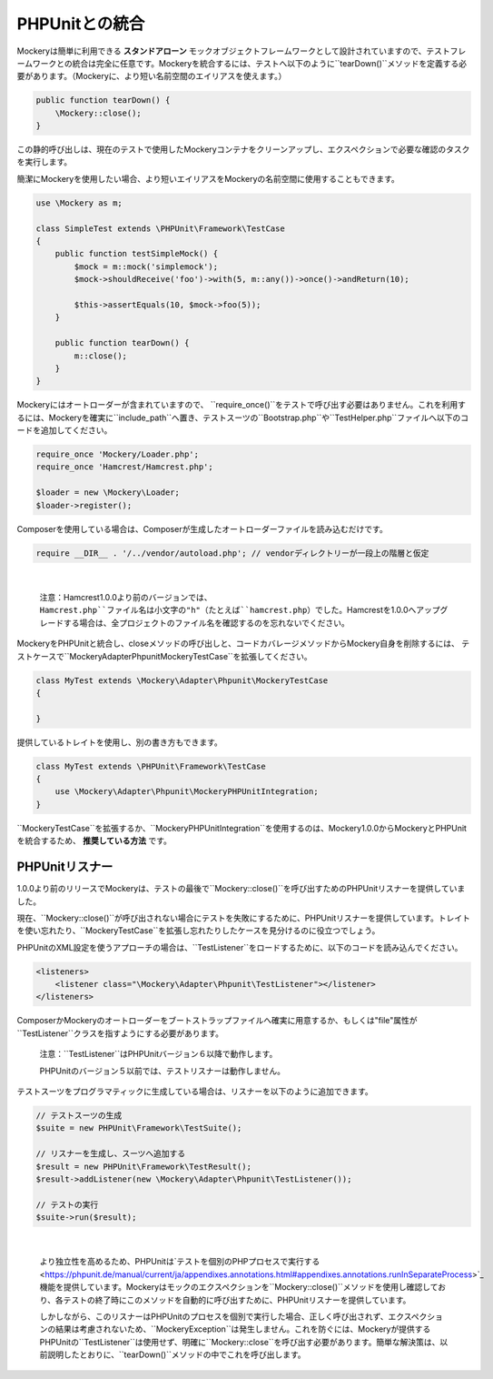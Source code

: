 .. index::
    single: PHPUnitとの統合

PHPUnitとの統合
==============

Mockeryは簡単に利用できる **スタンドアローン** モックオブジェクトフレームワークとして設計されていますので、テストフレームワークとの統合は完全に任意です。Mockeryを統合するには、テストへ以下のように``tearDown()``メソッドを定義する必要があります。（Mockeryに、より短い名前空間のエイリアスを使えます。）

.. code-block:: php

    public function tearDown() {
        \Mockery::close();
    }

この静的呼び出しは、現在のテストで使用したMockeryコンテナをクリーンアップし、エクスペクションで必要な確認のタスクを実行します。

簡潔にMockeryを使用したい場合、より短いエイリアスをMockeryの名前空間に使用することもできます。

.. code-block:: php

    use \Mockery as m;

    class SimpleTest extends \PHPUnit\Framework\TestCase
    {
        public function testSimpleMock() {
            $mock = m::mock('simplemock');
            $mock->shouldReceive('foo')->with(5, m::any())->once()->andReturn(10);

            $this->assertEquals(10, $mock->foo(5));
        }

        public function tearDown() {
            m::close();
        }
    }

Mockeryにはオートローダーが含まれていますので、 ``require_once()``をテストで呼び出す必要はありません。これを利用するには、Mockeryを確実に``include_path``へ置き、テストスーツの``Bootstrap.php``や``TestHelper.php``ファイルへ以下のコードを追加してください。

.. code-block:: php

    require_once 'Mockery/Loader.php';
    require_once 'Hamcrest/Hamcrest.php';

    $loader = new \Mockery\Loader;
    $loader->register();

Composerを使用している場合は、Composerが生成したオートローダーファイルを読み込むだけです。

.. code-block:: php

    require __DIR__ . '/../vendor/autoload.php'; // vendorディレクトリーが一段上の階層と仮定

|nbsp|

    注意：Hamcrest1.0.0より前のバージョンでは、``Hamcrest.php``ファイル名は小文字の"h"（たとえば``hamcrest.php``）でした。Hamcrestを1.0.0へアップグレードする場合は、全プロジェクトのファイル名を確認するのを忘れないでください。

MockeryをPHPUnitと統合し、closeメソッドの呼び出しと、コードカバレージメソッドからMockery自身を削除するには、 テストケースで``\Mockery\Adapter\Phpunit\MockeryTestCase``を拡張してください。

.. code-block:: php

    class MyTest extends \Mockery\Adapter\Phpunit\MockeryTestCase
    {

    }

提供しているトレイトを使用し、別の書き方もできます。

.. code-block:: php

    class MyTest extends \PHPUnit\Framework\TestCase
    {
        use \Mockery\Adapter\Phpunit\MockeryPHPUnitIntegration;
    }

``MockeryTestCase``を拡張するか、``MockeryPHPUnitIntegration``を使用するのは、Mockery1.0.0からMockeryとPHPUnitを統合するため、 **推奨している方法** です。

PHPUnitリスナー
--------------

1.0.0より前のリリースでMockeryは、テストの最後で``Mockery::close()``を呼び出すためのPHPUnitリスナーを提供していました。

現在、``Mockery::close()``が呼び出されない場合にテストを失敗にするために、PHPUnitリスナーを提供しています。トレイトを使い忘れたり、``MockeryTestCase``を拡張し忘れたりしたケースを見分けるのに役立つでしょう。

PHPUnitのXML設定を使うアプローチの場合は、``TestListener``をロードするために、以下のコードを読み込んでください。

.. code-block:: xml

    <listeners>
        <listener class="\Mockery\Adapter\Phpunit\TestListener"></listener>
    </listeners>

ComposerかMockeryのオートローダーをブートストラップファイルへ確実に用意するか、もしくは"file"属性が``TestListener``クラスを指すようにする必要があります。

    注意：``TestListener``はPHPUnitバージョン６以降で動作します。

    PHPUnitのバージョン５以前では、テストリスナーは動作しません。

テストスーツをプログラマティックに生成している場合は、リスナーを以下のように追加できます。

.. code-block:: php

    // テストスーツの生成
    $suite = new PHPUnit\Framework\TestSuite();

    // リスナーを生成し、スーツへ追加する
    $result = new PHPUnit\Framework\TestResult();
    $result->addListener(new \Mockery\Adapter\Phpunit\TestListener());

    // テストの実行
    $suite->run($result);

|nbsp|

    より独立性を高めるため、PHPUnitは`テストを個別のPHPプロセスで実行する<https://phpunit.de/manual/current/ja/appendixes.annotations.html#appendixes.annotations.runInSeparateProcess>`_機能を提供しています。Mockeryはモックのエクスペクションを``Mockery::close()``メソッドを使用し確認しており、各テストの終了時にこのメソッドを自動的に呼び出すために、PHPUnitリスナーを提供しています。

    しかしながら、このリスナーはPHPUnitのプロセスを個別で実行した場合、正しく呼び出されず、エクスペクションの結果は考慮されないため、``Mockery\Exception``は発生しません。これを防ぐには、Mockeryが提供するPHPUnitの``TestListener``は使用せず、明確に``Mockery::close``を呼び出す必要があります。簡単な解決策は、以前説明したとおりに、``tearDown()``メソッドの中でこれを呼び出します。

.. |nbsp| unicode:: 0xA0 .. non breaking space
